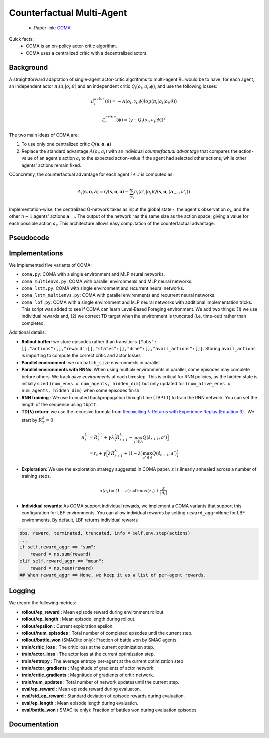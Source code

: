 Counterfactual Multi-Agent
==========================

    - Paper link:  `COMA <https://arxiv.org/abs/1705.08926>`_ 

Quick facts:
    - COMA is an on-policy actor-critic algorithm. 
    - COMA uses a centralized critic with a decentralized actors.


Background
----------


A straightforward adaptation of single-agent actor-critic algorithms to multi-agent RL would be to have, for each agent, an independent actor :math:`\pi_i(a_i| o_i; \theta)` and an independent critic :math:`Q_i(o_i,a_i;\phi)`, and use the following losses:

.. math::

    \mathcal{L}^{actor}_i(\theta) = - A(o_i,a_i;\phi) log(\pi_i(a_i| o_i; \theta)) 

.. math::

    \mathcal{L}^{critic}_i(\phi) = (y - Q_i(o_i,a_i;\phi))^2


The two main ideas of COMA are:

1. To use only one centralized critic  :math:`Q(\mathbf{s}, \mathbf{o},\mathbf{a})`
2. Replace the standard advantage :math:`A(o_i,a_i)` with an individual *counterfactual advantage* that compares the action-value of an agent's action :math:`a_i` to the expected action-value if the agent had selected other actions, while other agents' actions remain fixed.

CConcretely, the counterfactual advantage for each agent :math:`i \in \mathcal{I}` is computed as:

.. math::
        A_i(\mathbf{s}, \mathbf{o},\mathbf{a}) = Q(\mathbf{s}, \mathbf{o},\mathbf{a}) - \sum_{a'_i} \pi_i(a'_i|o_i) Q(\mathbf{s}, \mathbf{o},(\mathbf{a}_{-i},a'_i))


Implementation-wise, the centralized Q-network takes as input the global state :math:`\mathcal{s}`, the agent's observation :math:`o_i`, and the other :math:`n-1` agents' actions :math:`\mathbf{a}_{-i}`. The output of the network has the same size as the action space, giving a value for each possible action :math:`a_i`. This architecture allows easy computation of the counterfactual advantage.

.. image:: ../_static/coma_network.png
   :alt: Architecture diagram
   :width: 700px
   :align: center


Pseudocode
----------

.. image:: ../_static/coma_algorithm.svg
   :alt: Architecture diagram
   :width: 100%
   :align: center


Implementations
---------------

We implemented five variants of COMA:

- ``coma.py``: COMA with a single environment and MLP neural networks.
- ``coma_multienvs.py``: COMA with parallel environments and MLP neural networks.
- ``coma_lstm.py``: COMA with single environment and recurrent neural networks.
- ``coma_lstm_multienvs.py``: COMA with parallel environments and recurrent neural networks.
- ``coma_lbf.py``: COMA with a single environment and MLP neural networks with additional implementation tricks. This script was added to see if COMA can learn Level-Based Foraging environment. We add two things: (1) we use individual rewards and, (2) we correct TD target when the environment is truncated (i.e. time-out) rather than completed. 

Additional details:

- **Rollout buffer**:  we store episodes rather than transitions ``{"obs": [],"actions":[],"reward":[],"states":[],"done":[],"avail_actions":[]}``. Storing ``avail_actions`` is importing to compute the correct critic and actor losses
- **Parallel environment**: we run ``batch_size`` environments in parallel
- **Parallel environments with RNNs**: When using multiple environments in parallel, some episodes may complete before others. We track *alive environments* at each timestep. This is critical for RNN policies, as the hidden state is initially sized ``(num_envs x num_agents, hidden_dim)`` but only updated for ``(num_alive_envs x num_agents, hidden_dim)`` when some episodes finish.
- **RNN training** : We use truncated backpropagation through time (TBPTT) to train the RNN network. You can set the length of the sequence using ``tbptt``. 
- **TD(λ) return**: we use the recursive formula from `Reconciling λ-Returns with Experience Replay (Equation 3) <https://arxiv.org/pdf/1810.09967>`_ . We start by :math:`R^{\lambda}_T = 0`

.. math::

   \begin{align}
   R^{\lambda}_t &= R^{(1)}_t + \gamma \lambda \Big[ R^{\lambda}_{t+1} - \max_{a' \in \mathcal{A}} Q(\hat{s}_{t+1}, a') \Big] \\
   &= r_t + \gamma  \Big[ \lambda R^{\lambda}_{t+1} + (1-\lambda) \max_{a' \in \mathcal{A}} Q(\hat{s}_{t+1}, a') \Big]
   \end{align}

- **Exploration**: We use the exploration strategy suggested in COMA paper.  :math:`ε` is linearly annealed across a number of training steps.

.. math::

    \pi(a_i) = (1 - \varepsilon) \, \text{softmax}(z_i) + \frac{\varepsilon}{|\mathcal{A}_i|}.

- **Individual rewards**: As COMA support individual rewards, we implement a COMA variants that support this configuration for LBF environments. You can allow individual rewards by setting ``reward_aggr=None`` for LBF environments. By default, LBF returns individual rewards

.. code-block:: python

    obs, reward, terminated, truncated, info = self.env.step(actions)
    ...
    if self.reward_aggr == "sum":
        reward = np.sum(reward)
    elif self.reward_aggr == "mean":
        reward = np.mean(reward)
    ## When reward_aggr == None, we keep it as a list of per-agent rewards.

Logging
-------

We record the following metrics:

- **rollout/ep_reward** : Mean episode reward during environment rollout.
- **rollout/ep_length** : Mean episode length during rollout.
- **rollout/epsilon** : Current exploration epsilon.
- **rollout/num_episodes** : Total number of completed episodes until the current step.
- **rollout/battle_won** (SMAClite only): Fraction of battle won by SMAC agents.
- **train/critic_loss** : The critic loss at the current optimization step.
- **train/actor_loss** : The actor loss at the current optimization step.
- **train/entropy** : The average entropy per-agent at the current optimization step
- **train/actor_gradients** : Magnitude of gradients of actor network.
- **train/critic_gradients** : Magnitude of gradients of critic network.
- **train/num_updates** : Total number of network updates until the current step.
- **eval/ep_reward** : Mean episode reward during evaluation.
- **eval/std_ep_reward** : Standard deviation of episode rewards during evaluation.
- **eval/ep_length** : Mean episode length during evaluation.
- **eval/battle_won** ( SMAClite only): Fraction of battles won during evaluation episodes.


Documentation
-------------

.. py:class:: cleanmarl.coma.Args(env_type="smaclite", env_name="3m", env_family="mpe", agent_ids=True, batch_size=3, actor_hidden_dim=32, actor_num_layers=1, critic_hidden_dim=128, critic_num_layers=1, optimizer="Adam", learning_rate_actor=0.0005, learning_rate_critic=0.0005, total_timesteps=1000000, gamma=0.99, td_lambda=0.8, normalize_reward=False, normalize_advantage=True, normalize_return=False, target_network_update_freq=1, polyak=0.005, entropy_coef=0.001, use_tdlamda=True, nsteps=1, start_e=0.5, end_e=0.002, exploration_fraction=750, clip_gradients=-1, log_every=10, eval_steps=50, num_eval_ep=5, use_wnb=False, wnb_project="", wnb_entity="", device="cpu", seed=1)

    :param env_type: Type of the environment: ``smaclite``, ``pz`` for PettingZoo, ``lbf`` for Level-based Foraging.
    :type env_type: str

    :param env_name: Name of the environment (``3m``, ``simple_spread_v3``, ``Foraging-2s-10x10-4p-2f-v3`` ...).
    :type env_name: str

    :param env_family: Env family when using a PettingZoo environment (``sisl``, ``mpe`` ...).
    :type env_family: str

    :param agent_ids: Include agent IDs (one-hot vector) in observations.
    :type agent_ids: bool

    :param batch_size: Number of episodes to collect in each rollout.
    :type batch_size: int

    :param actor_hidden_dim: Hidden dimension of the actor network.
    :type actor_hidden_dim: int

    :param actor_num_layers: Number of hidden layers of the actor network.
    :type actor_num_layers: int

    :param critic_hidden_dim: Hidden dimension of the critic network.
    :type critic_hidden_dim: int

    :param critic_num_layers: Number of hidden layers of the critic network.
    :type critic_num_layers: int

    :param optimizer: The optimizer.
    :type optimizer: str

    :param learning_rate_actor: Learning rate for the actor.
    :type learning_rate_actor: float

    :param learning_rate_critic: Learning rate for the critic.
    :type learning_rate_critic: float

    :param total_timesteps: Total steps in the environment during training.
    :type total_timesteps: int

    :param gamma: Discount factor.
    :type gamma: float

    :param use_tdlamda: Whether to use TD(λ) as a target for the critic. If False, n-step returns (``n=nsteps``) are used instead.
    :type use_tdlamda: bool

    :param td_lambda: TD(λ) discount factor.
    :type td_lambda: float

    :param nsteps: Number of steps when using n-step returns as a target for the critic.
    :type nsteps: int

    :param normalize_reward: Normalize the rewards if True.
    :type normalize_reward: bool

    :param normalize_advantage: Normalize the advantage if True.
    :type normalize_advantage: bool

    :param normalize_return: Normalize the returns if True.
    :type normalize_return: bool

    :param target_network_update_freq: Update the target network each ``target_network_update_freq`` training step.
    :type target_network_update_freq: int

    :param polyak: Polyak coefficient when using polyak averaging for target network update.
    :type polyak: float

    :param entropy_coef: Entropy coefficient used to encourage exploration.
    :type entropy_coef: float

    :param start_e: The starting value of epsilon. See *Architecture & Training* in COMA’s paper (Sec. 5).
    :type start_e: float

    :param end_e: The end value of epsilon. See *Architecture & Training* in COMA’s paper (Sec. 5).
    :type end_e: float

    :param exploration_fraction: Number of training steps required to linearly decay epsilon from ``start_e`` to ``end_e``.
    :type exploration_fraction: int

    :param clip_gradients: ``0<`` for no gradient clipping and ``0>`` if clipping gradients at ``clip_gradients``.
    :type clip_gradients: float

    :param log_every: Log rollout stats every ``log_every`` episode.
    :type log_every: int

    :param eval_steps: Evaluate the policy every ``eval_steps`` training steps.
    :type eval_steps: int

    :param num_eval_ep: Number of evaluation episodes.
    :type num_eval_ep: int

    :param use_wnb: Logging to Weights & Biases if True.
    :type use_wnb: bool

    :param wnb_project: Weights & Biases project name.
    :type wnb_project: str

    :param wnb_entity: Weights & Biases entity name.
    :type wnb_entity: str

    :param device: Device (``cpu``, ``gpu``, ``mps``). *We only support CPU training for now.*
    :type device: str

    :param seed: Random seed.
    :type seed: int

.. py:class:: cleanmarl.coma_multienvs.Args(env_type="smaclite", env_name="3m", env_family="mpe", agent_ids=True, batch_size=3, actor_hidden_dim=32, actor_num_layers=1, critic_hidden_dim=128, critic_num_layers=1, optimizer="Adam", learning_rate_actor=0.0005, learning_rate_critic=0.0005, total_timesteps=1000000, gamma=0.99, td_lambda=0.8, normalize_reward=False, normalize_advantage=True, normalize_return=False, target_network_update_freq=1, polyak=0.005, entropy_coef=0.001, use_tdlamda=True, nsteps=1, start_e=0.5, end_e=0.002, exploration_fraction=750, clip_gradients=-1, log_every=10, eval_steps=10, num_eval_ep=10, use_wnb=False, wnb_project="", wnb_entity="", device="cpu", seed=1)


.. py:class:: cleanmarl.coma_lstm.Args(env_type="smaclite", env_name="3m", env_family="mpe", agent_ids=True, batch_size=5, actor_hidden_dim=32, actor_num_layers=1, critic_hidden_dim=128, critic_num_layers=1, optimizer="Adam", learning_rate_actor=0.0005, learning_rate_critic=0.0005, total_timesteps=1000000, gamma=0.99, td_lambda=0.8, normalize_reward=False, normalize_advantage=True, normalize_return=False, target_network_update_freq=1, polyak=0.005, eval_steps=10, use_tdlamda=True, nsteps=1, start_e=0.5, end_e=0.002, exploration_fraction=750, clip_gradients=-1, tbptt=10, log_every=10, num_eval_ep=10, entropy_coef=0.001, use_wnb=False, wnb_project="", wnb_entity="", device="cpu", seed=1)

    :param tbptt: Chunk size for Truncated Backpropagation Through Time (TBPTT).
    :type tbptt: int


.. py:class:: cleanmarl.coma_lstm_multienvs.Args(env_type="smaclite", env_name="3m", env_family="mpe", agent_ids=True, batch_size=3, actor_hidden_dim=32, actor_num_layers=1, critic_hidden_dim=128, critic_num_layers=1, optimizer="Adam", learning_rate_actor=0.0005, learning_rate_critic=0.0005, total_timesteps=1000000, gamma=0.99, td_lambda=0.8, normalize_reward=False, normalize_advantage=True, normalize_return=False, target_network_update_freq=1, polyak=0.005, entropy_coef=0.001, use_tdlamda=True, nsteps=1, start_e=0.5, end_e=0.002, exploration_fraction=750, clip_gradients=-1, tbptt=10, log_every=10, eval_steps=50, num_eval_ep=10, use_wnb=False, wnb_project="", wnb_entity="", device="cpu", seed=1)

    :param tbptt: Chunk size for Truncated Backpropagation Through Time (TBPTT).
    :type tbptt: int